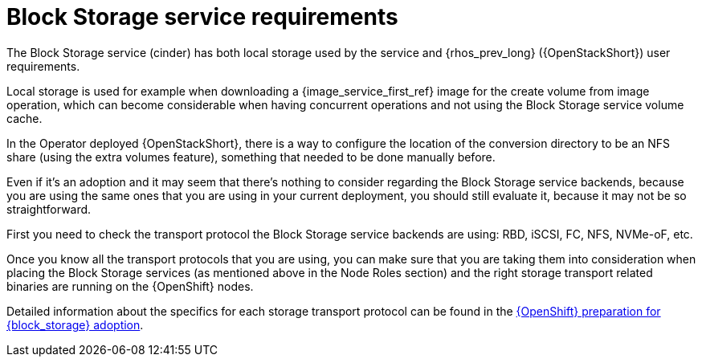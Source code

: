 [id="block-storage-requirements_{context}"]

= Block Storage service requirements

The Block Storage service (cinder) has both local storage used by the service and {rhos_prev_long} ({OpenStackShort}) user requirements.

Local storage is used for example when downloading a {image_service_first_ref} image for the create volume from image operation, which can become considerable when having
concurrent operations and not using the Block Storage service volume cache.

In the Operator deployed {OpenStackShort}, there is a way to configure the
location of the conversion directory to be an NFS share (using the extra
volumes feature), something that needed to be done manually before.

Even if it's an adoption and it may seem that there's nothing to consider
regarding the Block Storage service backends, because you are using the same ones that you are
using in your current deployment, you should still evaluate it, because it may not be so straightforward.

First you need to check the transport protocol the Block Storage service backends are using:
RBD, iSCSI, FC, NFS, NVMe-oF, etc.

Once you know all the transport protocols that you are using, you can make
sure that you are taking them into consideration when placing the Block Storage services (as mentioned above in the Node Roles section) and the right storage transport related binaries are running on the {OpenShift} nodes.

Detailed information about the specifics for each storage transport protocol can be found in the xref:openshift-preparation-for-block-storage-adoption_adopting-block-storage[{OpenShift} preparation for {block_storage} adoption].
